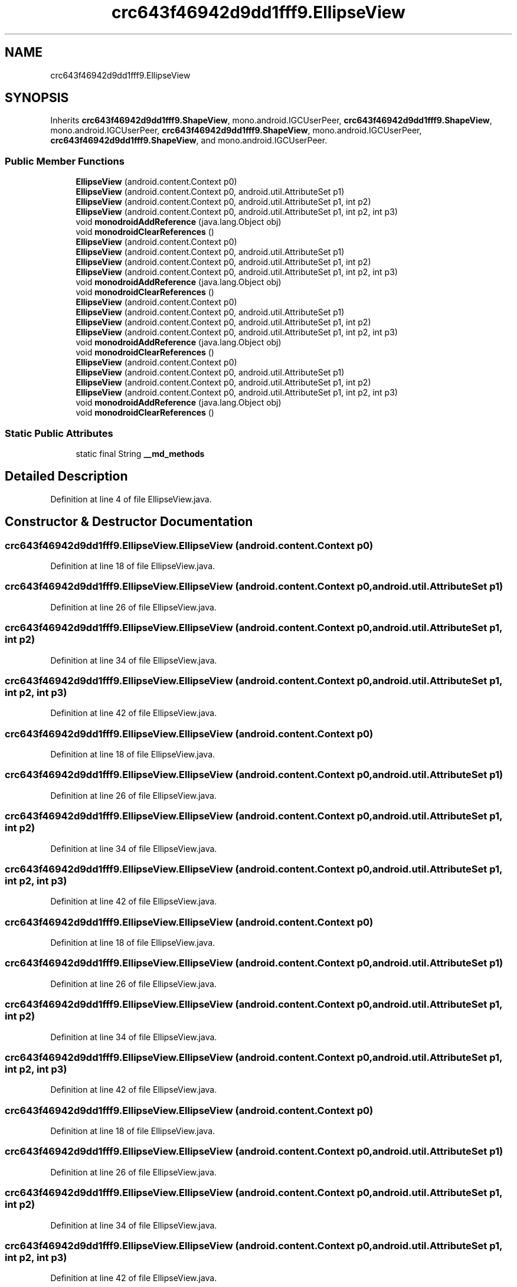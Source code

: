 .TH "crc643f46942d9dd1fff9.EllipseView" 3 "Thu Apr 29 2021" "Version 1.0" "Green Quake" \" -*- nroff -*-
.ad l
.nh
.SH NAME
crc643f46942d9dd1fff9.EllipseView
.SH SYNOPSIS
.br
.PP
.PP
Inherits \fBcrc643f46942d9dd1fff9\&.ShapeView\fP, mono\&.android\&.IGCUserPeer, \fBcrc643f46942d9dd1fff9\&.ShapeView\fP, mono\&.android\&.IGCUserPeer, \fBcrc643f46942d9dd1fff9\&.ShapeView\fP, mono\&.android\&.IGCUserPeer, \fBcrc643f46942d9dd1fff9\&.ShapeView\fP, and mono\&.android\&.IGCUserPeer\&.
.SS "Public Member Functions"

.in +1c
.ti -1c
.RI "\fBEllipseView\fP (android\&.content\&.Context p0)"
.br
.ti -1c
.RI "\fBEllipseView\fP (android\&.content\&.Context p0, android\&.util\&.AttributeSet p1)"
.br
.ti -1c
.RI "\fBEllipseView\fP (android\&.content\&.Context p0, android\&.util\&.AttributeSet p1, int p2)"
.br
.ti -1c
.RI "\fBEllipseView\fP (android\&.content\&.Context p0, android\&.util\&.AttributeSet p1, int p2, int p3)"
.br
.ti -1c
.RI "void \fBmonodroidAddReference\fP (java\&.lang\&.Object obj)"
.br
.ti -1c
.RI "void \fBmonodroidClearReferences\fP ()"
.br
.ti -1c
.RI "\fBEllipseView\fP (android\&.content\&.Context p0)"
.br
.ti -1c
.RI "\fBEllipseView\fP (android\&.content\&.Context p0, android\&.util\&.AttributeSet p1)"
.br
.ti -1c
.RI "\fBEllipseView\fP (android\&.content\&.Context p0, android\&.util\&.AttributeSet p1, int p2)"
.br
.ti -1c
.RI "\fBEllipseView\fP (android\&.content\&.Context p0, android\&.util\&.AttributeSet p1, int p2, int p3)"
.br
.ti -1c
.RI "void \fBmonodroidAddReference\fP (java\&.lang\&.Object obj)"
.br
.ti -1c
.RI "void \fBmonodroidClearReferences\fP ()"
.br
.ti -1c
.RI "\fBEllipseView\fP (android\&.content\&.Context p0)"
.br
.ti -1c
.RI "\fBEllipseView\fP (android\&.content\&.Context p0, android\&.util\&.AttributeSet p1)"
.br
.ti -1c
.RI "\fBEllipseView\fP (android\&.content\&.Context p0, android\&.util\&.AttributeSet p1, int p2)"
.br
.ti -1c
.RI "\fBEllipseView\fP (android\&.content\&.Context p0, android\&.util\&.AttributeSet p1, int p2, int p3)"
.br
.ti -1c
.RI "void \fBmonodroidAddReference\fP (java\&.lang\&.Object obj)"
.br
.ti -1c
.RI "void \fBmonodroidClearReferences\fP ()"
.br
.ti -1c
.RI "\fBEllipseView\fP (android\&.content\&.Context p0)"
.br
.ti -1c
.RI "\fBEllipseView\fP (android\&.content\&.Context p0, android\&.util\&.AttributeSet p1)"
.br
.ti -1c
.RI "\fBEllipseView\fP (android\&.content\&.Context p0, android\&.util\&.AttributeSet p1, int p2)"
.br
.ti -1c
.RI "\fBEllipseView\fP (android\&.content\&.Context p0, android\&.util\&.AttributeSet p1, int p2, int p3)"
.br
.ti -1c
.RI "void \fBmonodroidAddReference\fP (java\&.lang\&.Object obj)"
.br
.ti -1c
.RI "void \fBmonodroidClearReferences\fP ()"
.br
.in -1c
.SS "Static Public Attributes"

.in +1c
.ti -1c
.RI "static final String \fB__md_methods\fP"
.br
.in -1c
.SH "Detailed Description"
.PP 
Definition at line 4 of file EllipseView\&.java\&.
.SH "Constructor & Destructor Documentation"
.PP 
.SS "crc643f46942d9dd1fff9\&.EllipseView\&.EllipseView (android\&.content\&.Context p0)"

.PP
Definition at line 18 of file EllipseView\&.java\&.
.SS "crc643f46942d9dd1fff9\&.EllipseView\&.EllipseView (android\&.content\&.Context p0, android\&.util\&.AttributeSet p1)"

.PP
Definition at line 26 of file EllipseView\&.java\&.
.SS "crc643f46942d9dd1fff9\&.EllipseView\&.EllipseView (android\&.content\&.Context p0, android\&.util\&.AttributeSet p1, int p2)"

.PP
Definition at line 34 of file EllipseView\&.java\&.
.SS "crc643f46942d9dd1fff9\&.EllipseView\&.EllipseView (android\&.content\&.Context p0, android\&.util\&.AttributeSet p1, int p2, int p3)"

.PP
Definition at line 42 of file EllipseView\&.java\&.
.SS "crc643f46942d9dd1fff9\&.EllipseView\&.EllipseView (android\&.content\&.Context p0)"

.PP
Definition at line 18 of file EllipseView\&.java\&.
.SS "crc643f46942d9dd1fff9\&.EllipseView\&.EllipseView (android\&.content\&.Context p0, android\&.util\&.AttributeSet p1)"

.PP
Definition at line 26 of file EllipseView\&.java\&.
.SS "crc643f46942d9dd1fff9\&.EllipseView\&.EllipseView (android\&.content\&.Context p0, android\&.util\&.AttributeSet p1, int p2)"

.PP
Definition at line 34 of file EllipseView\&.java\&.
.SS "crc643f46942d9dd1fff9\&.EllipseView\&.EllipseView (android\&.content\&.Context p0, android\&.util\&.AttributeSet p1, int p2, int p3)"

.PP
Definition at line 42 of file EllipseView\&.java\&.
.SS "crc643f46942d9dd1fff9\&.EllipseView\&.EllipseView (android\&.content\&.Context p0)"

.PP
Definition at line 18 of file EllipseView\&.java\&.
.SS "crc643f46942d9dd1fff9\&.EllipseView\&.EllipseView (android\&.content\&.Context p0, android\&.util\&.AttributeSet p1)"

.PP
Definition at line 26 of file EllipseView\&.java\&.
.SS "crc643f46942d9dd1fff9\&.EllipseView\&.EllipseView (android\&.content\&.Context p0, android\&.util\&.AttributeSet p1, int p2)"

.PP
Definition at line 34 of file EllipseView\&.java\&.
.SS "crc643f46942d9dd1fff9\&.EllipseView\&.EllipseView (android\&.content\&.Context p0, android\&.util\&.AttributeSet p1, int p2, int p3)"

.PP
Definition at line 42 of file EllipseView\&.java\&.
.SS "crc643f46942d9dd1fff9\&.EllipseView\&.EllipseView (android\&.content\&.Context p0)"

.PP
Definition at line 18 of file EllipseView\&.java\&.
.SS "crc643f46942d9dd1fff9\&.EllipseView\&.EllipseView (android\&.content\&.Context p0, android\&.util\&.AttributeSet p1)"

.PP
Definition at line 26 of file EllipseView\&.java\&.
.SS "crc643f46942d9dd1fff9\&.EllipseView\&.EllipseView (android\&.content\&.Context p0, android\&.util\&.AttributeSet p1, int p2)"

.PP
Definition at line 34 of file EllipseView\&.java\&.
.SS "crc643f46942d9dd1fff9\&.EllipseView\&.EllipseView (android\&.content\&.Context p0, android\&.util\&.AttributeSet p1, int p2, int p3)"

.PP
Definition at line 42 of file EllipseView\&.java\&.
.SH "Member Function Documentation"
.PP 
.SS "void crc643f46942d9dd1fff9\&.EllipseView\&.monodroidAddReference (java\&.lang\&.Object obj)"

.PP
Reimplemented from \fBcrc643f46942d9dd1fff9\&.ShapeView\fP\&.
.PP
Definition at line 50 of file EllipseView\&.java\&.
.SS "void crc643f46942d9dd1fff9\&.EllipseView\&.monodroidAddReference (java\&.lang\&.Object obj)"

.PP
Reimplemented from \fBcrc643f46942d9dd1fff9\&.ShapeView\fP\&.
.PP
Definition at line 50 of file EllipseView\&.java\&.
.SS "void crc643f46942d9dd1fff9\&.EllipseView\&.monodroidAddReference (java\&.lang\&.Object obj)"

.PP
Reimplemented from \fBcrc643f46942d9dd1fff9\&.ShapeView\fP\&.
.PP
Definition at line 50 of file EllipseView\&.java\&.
.SS "void crc643f46942d9dd1fff9\&.EllipseView\&.monodroidAddReference (java\&.lang\&.Object obj)"

.PP
Reimplemented from \fBcrc643f46942d9dd1fff9\&.ShapeView\fP\&.
.PP
Definition at line 50 of file EllipseView\&.java\&.
.SS "void crc643f46942d9dd1fff9\&.EllipseView\&.monodroidClearReferences ()"

.PP
Reimplemented from \fBcrc643f46942d9dd1fff9\&.ShapeView\fP\&.
.PP
Definition at line 57 of file EllipseView\&.java\&.
.SS "void crc643f46942d9dd1fff9\&.EllipseView\&.monodroidClearReferences ()"

.PP
Reimplemented from \fBcrc643f46942d9dd1fff9\&.ShapeView\fP\&.
.PP
Definition at line 57 of file EllipseView\&.java\&.
.SS "void crc643f46942d9dd1fff9\&.EllipseView\&.monodroidClearReferences ()"

.PP
Reimplemented from \fBcrc643f46942d9dd1fff9\&.ShapeView\fP\&.
.PP
Definition at line 57 of file EllipseView\&.java\&.
.SS "void crc643f46942d9dd1fff9\&.EllipseView\&.monodroidClearReferences ()"

.PP
Reimplemented from \fBcrc643f46942d9dd1fff9\&.ShapeView\fP\&.
.PP
Definition at line 57 of file EllipseView\&.java\&.
.SH "Member Data Documentation"
.PP 
.SS "static final String crc643f46942d9dd1fff9\&.EllipseView\&.__md_methods\fC [static]\fP"
@hide 
.PP
Definition at line 10 of file EllipseView\&.java\&.

.SH "Author"
.PP 
Generated automatically by Doxygen for Green Quake from the source code\&.
